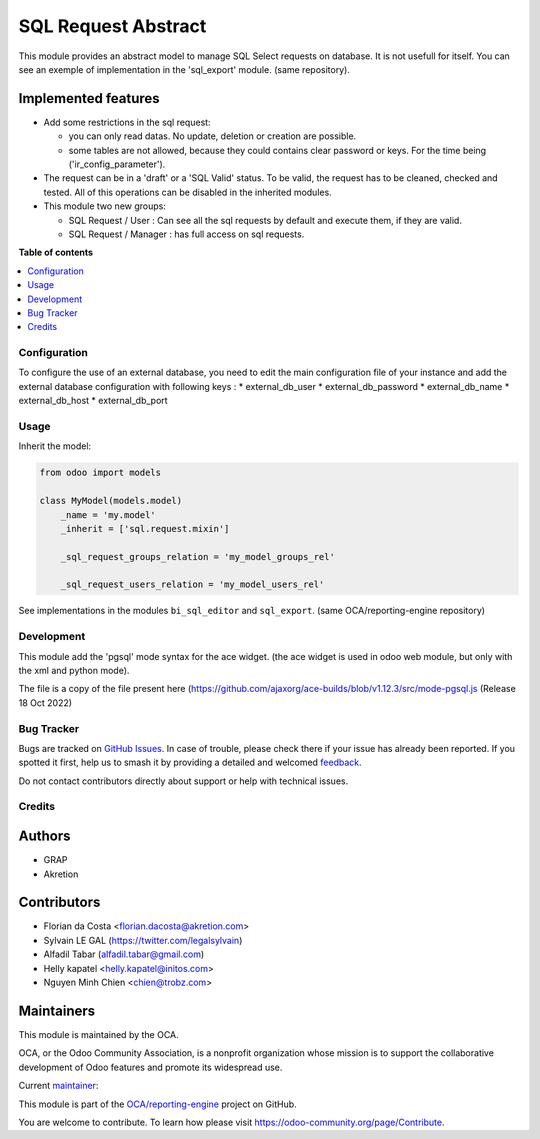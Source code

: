 ====================
SQL Request Abstract
====================

.. 
   !!!!!!!!!!!!!!!!!!!!!!!!!!!!!!!!!!!!!!!!!!!!!!!!!!!!
   !! This file is generated by oca-gen-addon-readme !!
   !! changes will be overwritten.                   !!
   !!!!!!!!!!!!!!!!!!!!!!!!!!!!!!!!!!!!!!!!!!!!!!!!!!!!
   !! source digest: sha256:d9671a76ee25d212c63c7f1a747acea88c2778536f30430a3e619352852e9bc9
   !!!!!!!!!!!!!!!!!!!!!!!!!!!!!!!!!!!!!!!!!!!!!!!!!!!!

.. |badge1| image:: https://img.shields.io/badge/maturity-Beta-yellow.png
    :target: https://odoo-community.org/page/development-status
    :alt: Beta
.. |badge2| image:: https://img.shields.io/badge/licence-AGPL--3-blue.png
    :target: http://www.gnu.org/licenses/agpl-3.0-standalone.html
    :alt: License: AGPL-3
.. |badge3| image:: https://img.shields.io/badge/github-OCA%2Freporting--engine-lightgray.png?logo=github
    :target: https://github.com/OCA/reporting-engine/tree/18.0/sql_request_abstract
    :alt: OCA/reporting-engine
.. |badge4| image:: https://img.shields.io/badge/weblate-Translate%20me-F47D42.png
    :target: https://translation.odoo-community.org/projects/reporting-engine-18-0/reporting-engine-18-0-sql_request_abstract
    :alt: Translate me on Weblate
.. |badge5| image:: https://img.shields.io/badge/runboat-Try%20me-875A7B.png
    :target: https://runboat.odoo-community.org/builds?repo=OCA/reporting-engine&target_branch=18.0
    :alt: Try me on Runboat

|badge1| |badge2| |badge3| |badge4| |badge5|

This module provides an abstract model to manage SQL Select requests on
database. It is not usefull for itself. You can see an exemple of
implementation in the 'sql_export' module. (same repository).

Implemented features
--------------------

-  Add some restrictions in the sql request:

   -  you can only read datas. No update, deletion or creation are
      possible.
   -  some tables are not allowed, because they could contains clear
      password or keys. For the time being ('ir_config_parameter').

-  The request can be in a 'draft' or a 'SQL Valid' status. To be valid,
   the request has to be cleaned, checked and tested. All of this
   operations can be disabled in the inherited modules.

-  This module two new groups:

   -  SQL Request / User : Can see all the sql requests by default and
      execute them, if they are valid.
   -  SQL Request / Manager : has full access on sql requests.

**Table of contents**

.. contents::
   :local:

Configuration
=============

To configure the use of an external database, you need to edit the main
configuration file of your instance and add the external database
configuration with following keys : \* external_db_user \*
external_db_password \* external_db_name \* external_db_host \*
external_db_port

Usage
=====

Inherit the model:

.. code:: python

   from odoo import models

   class MyModel(models.model)
       _name = 'my.model'
       _inherit = ['sql.request.mixin']

       _sql_request_groups_relation = 'my_model_groups_rel'

       _sql_request_users_relation = 'my_model_users_rel'

See implementations in the modules ``bi_sql_editor`` and ``sql_export``.
(same OCA/reporting-engine repository)

Development
===========

This module add the 'pgsql' mode syntax for the ace widget. (the ace
widget is used in odoo web module, but only with the xml and python
mode).

The file is a copy of the file present here
(https://github.com/ajaxorg/ace-builds/blob/v1.12.3/src/mode-pgsql.js
(Release 18 Oct 2022)

Bug Tracker
===========

Bugs are tracked on `GitHub Issues <https://github.com/OCA/reporting-engine/issues>`_.
In case of trouble, please check there if your issue has already been reported.
If you spotted it first, help us to smash it by providing a detailed and welcomed
`feedback <https://github.com/OCA/reporting-engine/issues/new?body=module:%20sql_request_abstract%0Aversion:%2018.0%0A%0A**Steps%20to%20reproduce**%0A-%20...%0A%0A**Current%20behavior**%0A%0A**Expected%20behavior**>`_.

Do not contact contributors directly about support or help with technical issues.

Credits
=======

Authors
-------

* GRAP
* Akretion

Contributors
------------

-  Florian da Costa <florian.dacosta@akretion.com>
-  Sylvain LE GAL (https://twitter.com/legalsylvain)
-  Alfadil Tabar (alfadil.tabar@gmail.com)
-  Helly kapatel <helly.kapatel@initos.com>
-  Nguyen Minh Chien <chien@trobz.com>

Maintainers
-----------

This module is maintained by the OCA.

.. image:: https://odoo-community.org/logo.png
   :alt: Odoo Community Association
   :target: https://odoo-community.org

OCA, or the Odoo Community Association, is a nonprofit organization whose
mission is to support the collaborative development of Odoo features and
promote its widespread use.

.. |maintainer-legalsylvain| image:: https://github.com/legalsylvain.png?size=40px
    :target: https://github.com/legalsylvain
    :alt: legalsylvain

Current `maintainer <https://odoo-community.org/page/maintainer-role>`__:

|maintainer-legalsylvain| 

This module is part of the `OCA/reporting-engine <https://github.com/OCA/reporting-engine/tree/18.0/sql_request_abstract>`_ project on GitHub.

You are welcome to contribute. To learn how please visit https://odoo-community.org/page/Contribute.
